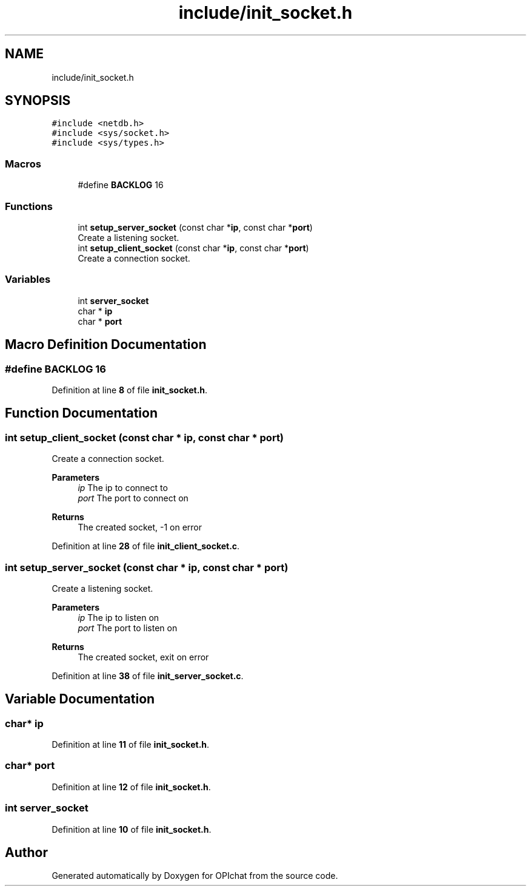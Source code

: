 .TH "include/init_socket.h" 3 "Wed Feb 9 2022" "OPIchat" \" -*- nroff -*-
.ad l
.nh
.SH NAME
include/init_socket.h
.SH SYNOPSIS
.br
.PP
\fC#include <netdb\&.h>\fP
.br
\fC#include <sys/socket\&.h>\fP
.br
\fC#include <sys/types\&.h>\fP
.br

.SS "Macros"

.in +1c
.ti -1c
.RI "#define \fBBACKLOG\fP   16"
.br
.in -1c
.SS "Functions"

.in +1c
.ti -1c
.RI "int \fBsetup_server_socket\fP (const char *\fBip\fP, const char *\fBport\fP)"
.br
.RI "Create a listening socket\&. "
.ti -1c
.RI "int \fBsetup_client_socket\fP (const char *\fBip\fP, const char *\fBport\fP)"
.br
.RI "Create a connection socket\&. "
.in -1c
.SS "Variables"

.in +1c
.ti -1c
.RI "int \fBserver_socket\fP"
.br
.ti -1c
.RI "char * \fBip\fP"
.br
.ti -1c
.RI "char * \fBport\fP"
.br
.in -1c
.SH "Macro Definition Documentation"
.PP 
.SS "#define BACKLOG   16"

.PP
Definition at line \fB8\fP of file \fBinit_socket\&.h\fP\&.
.SH "Function Documentation"
.PP 
.SS "int setup_client_socket (const char * ip, const char * port)"

.PP
Create a connection socket\&. 
.PP
\fBParameters\fP
.RS 4
\fIip\fP The ip to connect to 
.br
\fIport\fP The port to connect on 
.RE
.PP
\fBReturns\fP
.RS 4
The created socket, -1 on error 
.RE
.PP

.PP
Definition at line \fB28\fP of file \fBinit_client_socket\&.c\fP\&.
.SS "int setup_server_socket (const char * ip, const char * port)"

.PP
Create a listening socket\&. 
.PP
\fBParameters\fP
.RS 4
\fIip\fP The ip to listen on 
.br
\fIport\fP The port to listen on 
.RE
.PP
\fBReturns\fP
.RS 4
The created socket, exit on error 
.RE
.PP

.PP
Definition at line \fB38\fP of file \fBinit_server_socket\&.c\fP\&.
.SH "Variable Documentation"
.PP 
.SS "char* ip"

.PP
Definition at line \fB11\fP of file \fBinit_socket\&.h\fP\&.
.SS "char* port"

.PP
Definition at line \fB12\fP of file \fBinit_socket\&.h\fP\&.
.SS "int server_socket"

.PP
Definition at line \fB10\fP of file \fBinit_socket\&.h\fP\&.
.SH "Author"
.PP 
Generated automatically by Doxygen for OPIchat from the source code\&.
